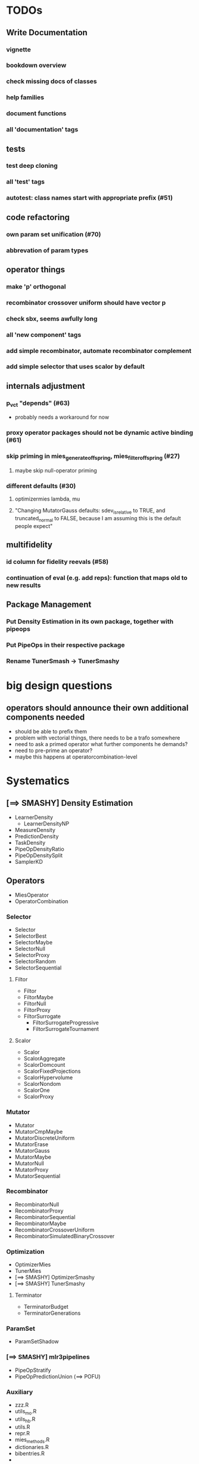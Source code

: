 


* TODOs
** Write Documentation
*** vignette
*** bookdown overview
*** check missing docs of classes
*** help families
*** document functions
*** all 'documentation' tags
** tests
*** test deep cloning
*** all 'test' tags
*** autotest: class names start with appropriate prefix (#51)
** code refactoring
*** own param set unification (#70)
*** abbrevation of param types
** operator things
*** make 'p' orthogonal
*** recombinator crossover uniform should have vector p
*** check sbx, seems awfully long
*** all 'new component' tags
*** add simple recombinator, automate recombinator complement
*** add simple selector that uses scalor by default
** internals adjustment
*** p_vct "depends" (#63)
    - probably needs a workaround for now
*** proxy operator packages should not be dynamic active binding (#61)
*** skip priming in mies_generate_offspring, mies_filter_offspring (#27)
**** maybe skip null-operator priming 
*** different defaults (#30)
**** optimizermies lambda, mu
**** "Changing MutatorGauss defaults: sdev_is_relative to TRUE, and truncated_normal to FALSE, because I am assuming this is the default people expect"
** multifidelity
*** id column for fidelity reevals (#58)
*** continuation of eval (e.g. add reps): function that maps old to new results
** Package Management
*** Put Density Estimation in its own package, together with pipeops
*** Put PipeOps in their respective package
*** Rename TunerSmash -> TunerSmashy
* big design questions
** operators should announce their own additional components needed
 - should be able to prefix them
 - problem with vectorial things, there needs to be a trafo somewhere
 - need to ask a primed operator what further components he demands?
 - need to pre-prime an operator?
 - maybe this happens at operatorcombination-level
* Systematics
** [==> SMASHY] Density Estimation
 - LearnerDensity
   - LearnerDensityNP
 - MeasureDensity
 - PredictionDensity
 - TaskDensity
 - PipeOpDensityRatio
 - PipeOpDensitySplit
 - SamplerKD
** Operators
 - MiesOperator
 - OperatorCombination
*** Selector
 - Selector
 - SelectorBest
 - SelectorMaybe
 - SelectorNull
 - SelectorProxy
 - SelectorRandom
 - SelectorSequential
**** Filtor
 - Filtor
 - FiltorMaybe
 - FiltorNull
 - FiltorProxy
 - FiltorSurrogate
   - FiltorSurrogateProgressive
   - FiltorSurrogateTournament
**** Scalor
 - Scalor
 - ScalorAggregate
 - ScalorDomcount
 - ScalorFixedProjections
 - ScalorHypervolume
 - ScalorNondom
 - ScalorOne
 - ScalorProxy
*** Mutator
 - Mutator
 - MutatorCmpMaybe
 - MutatorDiscreteUniform
 - MutatorErase
 - MutatorGauss
 - MutatorMaybe
 - MutatorNull
 - MutatorProxy
 - MutatorSequential
*** Recombinator
 - RecombinatorNull
 - RecombinatorProxy
 - RecombinatorSequential
 - RecombinatorMaybe
 - RecombinatorCrossoverUniform
 - RecombinatorSimulatedBinaryCrossover
*** Optimization
 - OptimizerMies
 - TunerMies
 - [==> SMASHY] OptimizerSmashy
 - [==> SMASHY] TunerSmashy
**** Terminator
 - TerminatorBudget
 - TerminatorGenerations
*** ParamSet
 - ParamSetShadow
*** [==> SMASHY] mlr3pipelines
 - PipeOpStratify
 - PipeOpPredictionUnion (==> POFU)
*** Auxiliary
 - zzz.R
 - utils_mo.R
 - utils_hb.R
 - utils.R
 - repr.R
 - mies_methods.R
 - dictionaries.R
 - bibentries.R
 - 

* Tests to do
-- test 
** mies_methods
 - mies_filter_offspring
   - empty optiminstance
   - fidelity schedule
 - 'packages is read-only'
   - recombinatorproxy
   - filtorproxy
   - selectorproxy
   - mutatorproxy
 - filtormaybe, mutatorcmpmaybe, recombinatormaybe
   - x, x_not read-only
 - recombinatorsbx
   - keep_
 - filtorsurrogate abstract
 - filtor nrow equal
 - selectorbest
   - scalor is read-only
 - paradox_context_available -- nocov
 - miesoperator: representability
 - miesoperator: printer
 - dict_entry, dict_shortaccess: read-only
 - scalor: supported read-only
 - scalor: abstract .scale()
 - scalorproxy
   - packages read-only
   - ! priming operation...
 - scls()
 - xxxs() mget
 - all scalors
 - all meta-selectors
 - all sequentials
 - filtor tournament
 - repr
 - utils_mo
